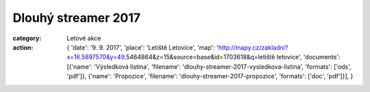 Dlouhý streamer 2017
####################

:category: Letové akce
:action: {
         'date': '9. 9. 2017',
         'place': 'Letiště Letovice',
         'map': 'http://mapy.cz/zakladni?x=16.5897570&y=49.5464864&z=15&source=base&id=1703618&q=letiště letovice',
         'documents':
         [{'name': 'Výsledková listina',
         'filename': 'dlouhy-streamer-2017-vysledkova-listina',
         'formats': ['ods', 'pdf']},
         {'name': 'Propozice',
         'filename': 'dlouhy-streamer-2017-propozice',
         'formats': ['doc', 'pdf']}],
         }

.. raw:: html

    <iframe type="text/html" style="display: block; margin: 0 auto;" width="640" height="360" src="https://www.youtube.com/embed/s6TtrXWQ7Zc?autoplay=0&origin=http://rmkletovice.cz" frameborder="0"></iframe>
